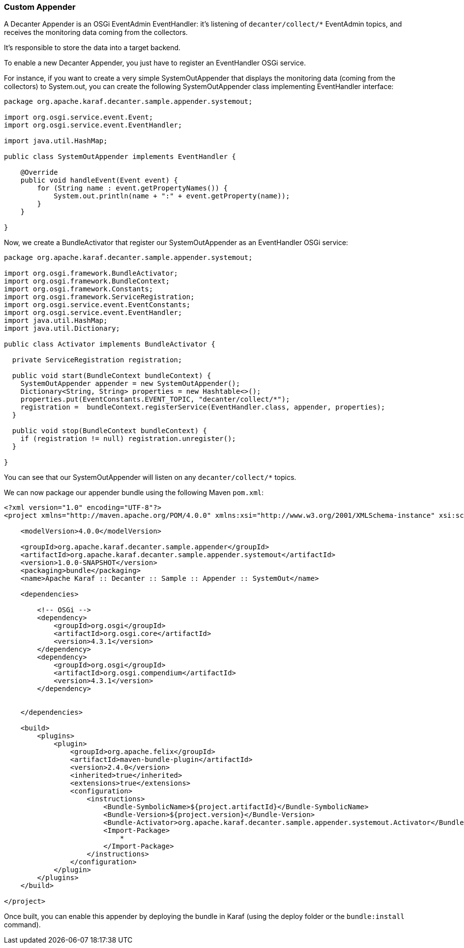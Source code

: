 //
// Licensed under the Apache License, Version 2.0 (the "License");
// you may not use this file except in compliance with the License.
// You may obtain a copy of the License at
//
//      http://www.apache.org/licenses/LICENSE-2.0
//
// Unless required by applicable law or agreed to in writing, software
// distributed under the License is distributed on an "AS IS" BASIS,
// WITHOUT WARRANTIES OR CONDITIONS OF ANY KIND, either express or implied.
// See the License for the specific language governing permissions and
// limitations under the License.
//

=== Custom Appender

A Decanter Appender is an OSGi EventAdmin EventHandler: it's listening of `decanter/collect/*` EventAdmin topics, and
receives the monitoring data coming from the collectors.

It's responsible to store the data into a target backend.

To enable a new Decanter Appender, you just have to register an EventHandler OSGi service.

For instance, if you want to create a very simple SystemOutAppender that displays the monitoring data (coming from the
collectors) to System.out, you can create the following SystemOutAppender class implementing EventHandler interface:

----
package org.apache.karaf.decanter.sample.appender.systemout;

import org.osgi.service.event.Event;
import org.osgi.service.event.EventHandler;

import java.util.HashMap;

public class SystemOutAppender implements EventHandler {

    @Override
    public void handleEvent(Event event) {
        for (String name : event.getPropertyNames()) {
            System.out.println(name + ":" + event.getProperty(name));
        }
    }

}

----

Now, we create a BundleActivator that register our SystemOutAppender as an EventHandler OSGi service:

----
package org.apache.karaf.decanter.sample.appender.systemout;

import org.osgi.framework.BundleActivator;
import org.osgi.framework.BundleContext;
import org.osgi.framework.Constants;
import org.osgi.framework.ServiceRegistration;
import org.osgi.service.event.EventConstants;
import org.osgi.service.event.EventHandler;
import java.util.HashMap;
import java.util.Dictionary;

public class Activator implements BundleActivator {

  private ServiceRegistration registration;

  public void start(BundleContext bundleContext) {
    SystemOutAppender appender = new SystemOutAppender();
    Dictionary<String, String> properties = new Hashtable<>();
    properties.put(EventConstants.EVENT_TOPIC, "decanter/collect/*");
    registration =  bundleContext.registerService(EventHandler.class, appender, properties);
  }

  public void stop(BundleContext bundleContext) {
    if (registration != null) registration.unregister();
  }

}
----

You can see that our SystemOutAppender will listen on any `decanter/collect/*` topics.

We can now package our appender bundle using the following Maven `pom.xml`:

----
<?xml version="1.0" encoding="UTF-8"?>
<project xmlns="http://maven.apache.org/POM/4.0.0" xmlns:xsi="http://www.w3.org/2001/XMLSchema-instance" xsi:schemaLocation="http://maven.apache.org/POM/4.0.0 http://maven.apache.org/xsd/maven-4.0.0.xsd">)

    <modelVersion>4.0.0</modelVersion>

    <groupId>org.apache.karaf.decanter.sample.appender</groupId>
    <artifactId>org.apache.karaf.decanter.sample.appender.systemout</artifactId>
    <version>1.0.0-SNAPSHOT</version>
    <packaging>bundle</packaging>
    <name>Apache Karaf :: Decanter :: Sample :: Appender :: SystemOut</name>

    <dependencies>

        <!-- OSGi -->
        <dependency>
            <groupId>org.osgi</groupId>
            <artifactId>org.osgi.core</artifactId>
            <version>4.3.1</version>
        </dependency>
        <dependency>
            <groupId>org.osgi</groupId>
            <artifactId>org.osgi.compendium</artifactId>
            <version>4.3.1</version>
        </dependency>


    </dependencies>

    <build>
        <plugins>
            <plugin>
                <groupId>org.apache.felix</groupId>
                <artifactId>maven-bundle-plugin</artifactId>
                <version>2.4.0</version>
                <inherited>true</inherited>
                <extensions>true</extensions>
                <configuration>
                    <instructions>
                        <Bundle-SymbolicName>${project.artifactId}</Bundle-SymbolicName>
                        <Bundle-Version>${project.version}</Bundle-Version>
                        <Bundle-Activator>org.apache.karaf.decanter.sample.appender.systemout.Activator</Bundle-Activator>
                        <Import-Package>
                            *
                        </Import-Package>
                    </instructions>
                </configuration>
            </plugin>
        </plugins>
    </build>

</project>
----

Once built, you can enable this appender by deploying the bundle in Karaf (using the deploy folder or the `bundle:install` command).
